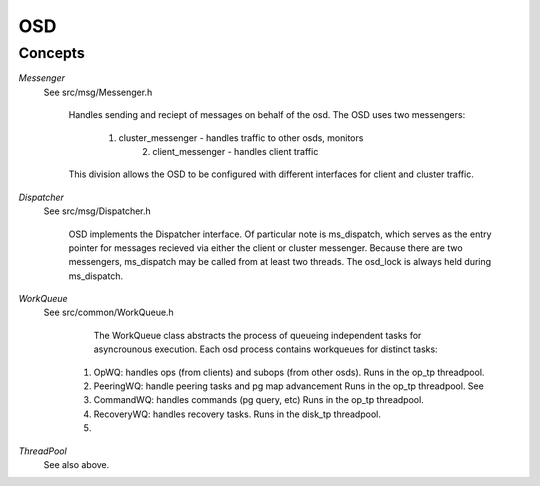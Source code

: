 ======================
OSD
======================

Concepts
--------

*Messenger*
   See src/msg/Messenger.h

	 Handles sending and reciept of messages on behalf of the osd.  The OSD uses
	 two messengers: 
	   1. cluster_messenger - handles traffic to other osds, monitors
		 2. client_messenger - handles client traffic

	 This division allows the OSD to be configured with different interfaces for
	 client and cluster traffic.

*Dispatcher*
   See src/msg/Dispatcher.h

	 OSD implements the Dispatcher interface.  Of particular note is ms_dispatch,
	 which serves as the entry pointer for messages recieved via either the client
	 or cluster messenger.  Because there are two messengers, ms_dispatch may be
	 called from at least two threads.  The osd_lock is always held during
	 ms_dispatch.

*WorkQueue*
   See src/common/WorkQueue.h

	 The WorkQueue class abstracts the process of queueing independent tasks
	 for asyncrounous execution.  Each osd process contains workqueues for
	 distinct tasks:
     1. OpWQ: handles ops (from clients) and subops (from other osds).
        Runs in the op_tp threadpool.
     2. PeeringWQ: handle peering tasks and pg map advancement
        Runs in the op_tp threadpool.
        See 
     3. CommandWQ: handles commands (pg query, etc)
        Runs in the op_tp threadpool.
     4. RecoveryWQ: handles recovery tasks.
        Runs in the disk_tp threadpool.
     5. 

*ThreadPool*
   See also above.
	 

